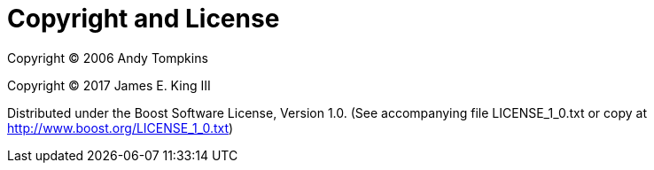 [#copyright]
= Copyright and License

:idprefix: copyright_

Copyright (C) 2006 Andy Tompkins

Copyright (C) 2017 James E. King III

Distributed under the Boost Software License, Version 1.0. (See accompanying file LICENSE_1_0.txt or copy at http://www.boost.org/LICENSE_1_0.txt)
